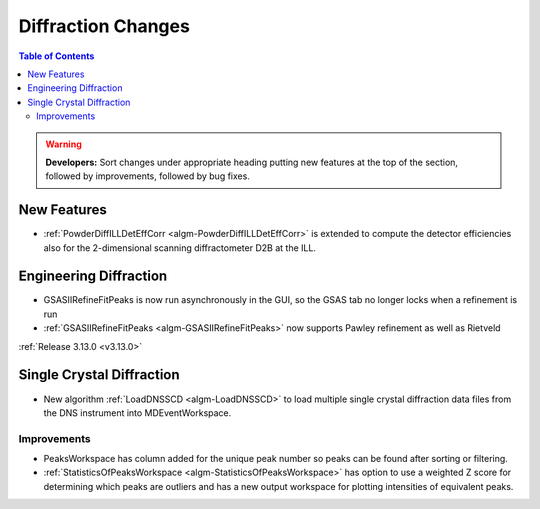 ===================
Diffraction Changes
===================

.. contents:: Table of Contents
   :local:

.. warning:: **Developers:** Sort changes under appropriate heading
    putting new features at the top of the section, followed by
    improvements, followed by bug fixes.

New Features
------------

- :ref:`PowderDiffILLDetEffCorr <algm-PowderDiffILLDetEffCorr>` is extended to compute the detector efficiencies also for the 2-dimensional scanning diffractometer D2B at the ILL.


Engineering Diffraction
-----------------------

- GSASIIRefineFitPeaks is now run asynchronously in the GUI, so the GSAS tab no longer locks when a refinement is run
- :ref:`GSASIIRefineFitPeaks <algm-GSASIIRefineFitPeaks>` now supports Pawley refinement as well as Rietveld

:ref:`Release 3.13.0 <v3.13.0>`

Single Crystal Diffraction
--------------------------

- New algorithm :ref:`LoadDNSSCD <algm-LoadDNSSCD>` to load multiple single crystal diffraction data files from the DNS instrument into MDEventWorkspace.

Improvements
############

- PeaksWorkspace has column added for the unique peak number so peaks can be found after sorting or filtering.

- :ref:`StatisticsOfPeaksWorkspace <algm-StatisticsOfPeaksWorkspace>` has option to use a weighted Z score for determining which peaks are outliers and has a new output workspace for plotting intensities of equivalent peaks.

